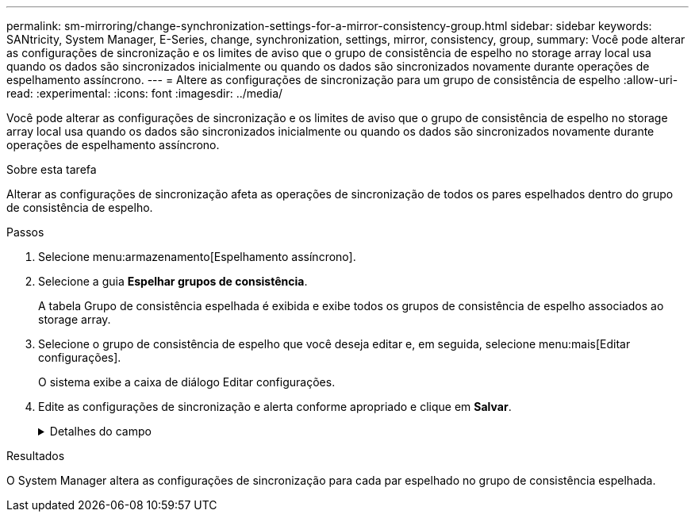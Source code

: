 ---
permalink: sm-mirroring/change-synchronization-settings-for-a-mirror-consistency-group.html 
sidebar: sidebar 
keywords: SANtricity, System Manager, E-Series, change, synchronization, settings, mirror, consistency, group, 
summary: Você pode alterar as configurações de sincronização e os limites de aviso que o grupo de consistência de espelho no storage array local usa quando os dados são sincronizados inicialmente ou quando os dados são sincronizados novamente durante operações de espelhamento assíncrono. 
---
= Altere as configurações de sincronização para um grupo de consistência de espelho
:allow-uri-read: 
:experimental: 
:icons: font
:imagesdir: ../media/


[role="lead"]
Você pode alterar as configurações de sincronização e os limites de aviso que o grupo de consistência de espelho no storage array local usa quando os dados são sincronizados inicialmente ou quando os dados são sincronizados novamente durante operações de espelhamento assíncrono.

.Sobre esta tarefa
Alterar as configurações de sincronização afeta as operações de sincronização de todos os pares espelhados dentro do grupo de consistência de espelho.

.Passos
. Selecione menu:armazenamento[Espelhamento assíncrono].
. Selecione a guia *Espelhar grupos de consistência*.
+
A tabela Grupo de consistência espelhada é exibida e exibe todos os grupos de consistência de espelho associados ao storage array.

. Selecione o grupo de consistência de espelho que você deseja editar e, em seguida, selecione menu:mais[Editar configurações].
+
O sistema exibe a caixa de diálogo Editar configurações.

. Edite as configurações de sincronização e alerta conforme apropriado e clique em *Salvar*.
+
.Detalhes do campo
[%collapsible]
====
[cols="25h,~"]
|===
| Campo | Descrição 


 a| 
Sincronizar os pares espelhados...
 a| 
Especifique se deseja sincronizar os pares espelhados na matriz de armazenamento remoto manualmente ou automaticamente.

** **Manualmente** – Selecione essa opção para sincronizar manualmente os pares espelhados no storage de armazenamento remoto.
** **Automaticamente, a cada** – Selecione esta opção para sincronizar automaticamente os pares espelhados na matriz de armazenamento remoto especificando o intervalo de tempo desde o início da atualização anterior até o início da próxima atualização. O intervalo padrão é de 10 minutos.




 a| 
Alerta-me...
 a| 
Se você definir o método de sincronização para ocorrer automaticamente, defina os seguintes alertas:

** **Sincronização** – defina o período de tempo após o qual o System Manager envia um alerta de que a sincronização não foi concluída.
** **Ponto de recuperação remota** – defina um limite de tempo após o qual o System Manager envia um alerta indicando que os dados do ponto de recuperação na matriz de armazenamento remoto são mais antigos do que o limite de tempo definido. Defina o limite de tempo a partir do final da atualização anterior.
** **Limite de capacidade reservada** – defina um valor de capacidade reservada no qual o System Manager envia um alerta de que você está se aproximando do limite de capacidade reservada. Defina o limite por porcentagem da capacidade restante.


|===
====


.Resultados
O System Manager altera as configurações de sincronização para cada par espelhado no grupo de consistência espelhada.
